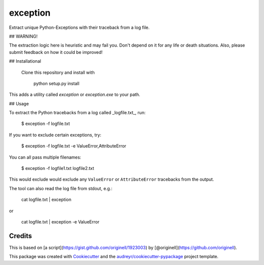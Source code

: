 ===============================
exception
===============================


.. image:: https://img.shields.io/pypi/v/exception.svg
        :target: https://pypi.python.org/pypi/exception

.. image:: https://img.shields.io/travis/tdhopper/exception.svg
        :target: https://travis-ci.org/tdhopper/exception

.. image:: https://readthedocs.org/projects/exception/badge/?version=latest
        :target: https://exception.readthedocs.io/en/latest/?badge=latest
        :alt: Documentation Status

.. image:: https://pyup.io/repos/github/tdhopper/cookiecutter-django/shield.svg
     :target: https://pyup.io/repos/github/tdhopper/exception/
     :alt: Updates


Extract unique Python-Exceptions with their traceback from a log file.

## WARNING!

The extraction logic here is heuristic and may fail you. Don't depend on it for any life or death situations. Also, please submit feedback on how it could be improved!

## Installational

 Clone this repository and install with

    python setup.py install

This adds a utility called `exception` or `exception.exe` to your path.

## Usage

To extract the Python tracebacks from a log called _logfile.txt_, run:

    $ exception -f logfile.txt

If you want to exclude certain exceptions, try:

    $ exception -f logfile.txt -e ValueError,AttributeError

You can all pass multiple filenames:

    $ exception -f logfile1.txt logfile2.txt

This would exclude would exclude any ``ValueError`` or ``AttributeError`` tracebacks from the output.

The tool can also read the log file from stdout, e.g.:

    cat logfile.txt | exception

or

    cat logfile.txt | exception -e ValueError


Credits
---------


This is based on [a script](https://gist.github.com/originell/1923003) by [@originell](https://github.com/originell).

This package was created with Cookiecutter_ and the `audreyr/cookiecutter-pypackage`_ project template.

.. _Cookiecutter: https://github.com/audreyr/cookiecutter
.. _`audreyr/cookiecutter-pypackage`: https://github.com/audreyr/cookiecutter-pypackage

